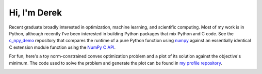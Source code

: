 .. README.rst for self-titled repo

Hi, I'm Derek
=============

Recent graduate broadly interested in optimization, machine learning, and
scientific computing. Most of my work is in Python, although recently I've been
interested in building Python packages that mix Python and C code. See the
`c_npy_demo`__ repository that compares the runtime of a pure Python function
using `numpy`__ against an essentially identical C extension module function
using the `NumPy C API`__.

.. __: https://github.com/phetdam/c_npy_demo

.. __: https://numpy.org/doc/stable/

.. __: https://numpy.org/doc/stable/reference/c-api/index.html

For fun, here's a toy norm-constrained convex optimization problem and a plot
of its solution against the objective's minimum. The code used to solve the
problem and generate the plot can be found in `my profile repository`__.

.. __: https://github.com/phetdam/phetdam

|contours|

.. |problem| image:: https://raw.githubusercontent.com/phetdam/phetdam/master/
   quad_norm.png
   :alt: quad_norm.png

.. |contours| image:: https://raw.githubusercontent.com/phetdam/phetdam/master/
   contours.png
   :alt: contours.png
